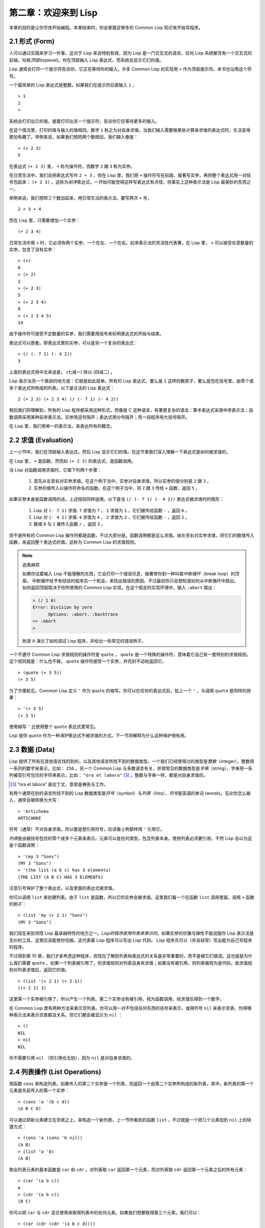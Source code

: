 .. highlight:: cl

第二章：欢迎来到 Lisp
**************************************************

本章的目的是让你尽快开始编程。本章结束时，你会掌握足够多的 Common Lisp 知识来开始写程序。

2.1 形式 (Form)
===================

人可以通过实践来学习一件事，这对于 Lisp 来说特别有效，因为 Lisp 是一门交互式的语言。任何 Lisp 系统都含有一个交互式的前端，叫做\ *顶层*\ (toplevel)。你在顶层输入 Lisp 表达式，而系统会显示它们的值。

Lisp 通常会打印一个提示符告诉你，它正在等待你的输入。许多 Common Lisp 的实现用 ``>`` 作为顶层提示符。本书也沿用这个符号。

一个最简单的 Lisp 表达式是整数。如果我们在提示符后面输入 ``1`` ，

::

  > 1
  1
  >

系统会打印出它的值，接着打印出另一个提示符，告诉你它在等待更多的输入。

在这个情况里，打印的值与输入的值相同。数字 ``1`` 称之为对自身求值。当我们输入需要做某些计算来求值的表达式时，生活变得更加有趣了。举例来说，如果我们想把两个数相加，我们输入像是：

::

  > (+ 2 3)
  5

在表达式 ``(+ 2 3)`` 里， ``+`` 称为操作符，而数字 ``2`` 跟 ``3`` 称为实参。

在日常生活中，我们会把表达式写作 ``2 + 3`` ，但在 Lisp 里，我们把 ``+`` 操作符写在前面，接著写实参，再把整个表达式用一对括号包起来： ``(+ 2 3)`` 。这称为\ *前序*\ 表达式。一开始可能觉得这样写表达式有点怪，但事实上这种表示法是 Lisp 最美妙的东西之一。

举例来说，我们想把三个数加起来，用日常生活的表示法，要写两次 ``+`` 号，

::

  2 + 3 + 4

而在 Lisp 里，只需要增加一个实参：

::

  (+ 2 3 4)

日常生活中用 ``+`` 时，它必须有两个实参，一个在左，一个在右。前序表示法的灵活性代表著，在 Lisp 里， ``+`` 可以接受任意数量的实参，包含了没有实参：

::

  > (+)
  0
  > (+ 2)
  2
  > (+ 2 3)
  5
  > (+ 2 3 4)
  9
  > (+ 2 3 4 5)
  14

由于操作符可接受不定数量的实参，我们需要用括号来标明表达式的开始与结束。

表达式可以嵌套。即表达式里的实参，可以是另一个复杂的表达式：

::

  > (/ (- 7 1) (- 4 2))
  3

上面的表达式用中文来说是， (七减一) 除以 (四减二) 。

Lisp 表示法另一个美丽的地方是：它就是如此简单。所有的 Lisp 表达式，要么是 ``1`` 这样的数原子，要么是包在括号里，由零个或多个表达式所构成的列表。以下是合法的 Lisp 表达式：

::

  2 (+ 2 3) (+ 2 3 4) (/ (- 7 1) (- 4 2))

稍后我们将理解到，所有的 Lisp 程序都采用这种形式。而像是 C 这种语言，有著更复杂的语法：算术表达式采用中序表示法；函数调用采用某种前序表示法，实参用逗号隔开；表达式用分号隔开；而一段程序用大括号隔开。

在 Lisp 里，我们用单一的表示法，来表达所有的概念。

2.2 求值 (Evaluation)
==========================

上一小节中，我们在顶层输入表达式，然后 Lisp 显示它们的值。在这节里我们深入理解一下表达式是如何被求值的。

在 Lisp 里， ``+`` 是函数，然而如 ``(+ 2 3)`` 的表达式，是函数调用。

当 Lisp 对函数调用求值时，它做下列两个步骤：

  1. 首先从左至右对实参求值。在这个例子当中，实参对自身求值，所以实参的值分别是 ``2`` 跟 ``3`` 。
  2. 实参的值传入以操作符命名的函数。在这个例子当中，将 ``2`` 跟 ``3`` 传给 ``+`` 函数，返回 ``5`` 。

如果实参本身是函数调用的话，上述规则同样适用。以下是当 ``(/ (- 7 1) (- 4 2))`` 表达式被求值时的情形：

  1. Lisp 对 ``(- 7 1)`` 求值: ``7`` 求值为 ``7`` ， ``1`` 求值为 ``1`` ，它们被传给函数 ``-`` ，返回 ``6`` 。
  2. Lisp 对 ``(- 4 2)`` 求值: ``4`` 求值为 ``4`` ， ``2`` 求值为 ``2`` ，它们被传给函数 ``-`` ，返回 ``2`` 。
  3. 数值 ``6`` 与 ``2`` 被传入函数 ``/`` ，返回 ``3`` 。

但不是所有的 Common Lisp 操作符都是函数，不过大部分是。函数调用都是这么求值。由左至右对实参求值，将它们的数值传入函数，来返回整个表达式的值。这称为 Common Lisp 的求值规则。

.. note::

  逃离麻烦

  如果你试着输入 Lisp 不能理解的东西，它会打印一个错误讯息，接著带你到一种叫做\ *中断循环*\ （break loop）的顶层。
  中断循环给予有经验的程序员一个机会，来找出错误的原因，不过最初你只会想知道如何从中断循环中跳出。
  如何返回顶层取决于你所使用的 Common Lisp 实现。在这个假定的实现环境中，输入 ``:abort`` 跳出：

  .. code-block:: cl

    > (/ 1 0)
    Error: Division by zero
          Options: :abort, :backtrace
    >> :abort
    >

  附录 A 演示了如何调试 Lisp 程序，并给出一些常见的错误例子。

一个不遵守 Common Lisp 求值规则的操作符是 ``quote`` 。 ``quote`` 是一个特殊的操作符，意味着它自己有一套特别的求值规则。这个规则就是：什么也不做。 ``quote`` 操作符接受一个实参，并完封不动地返回它。

::

   > (quote (+ 3 5))
   (+ 3 5)

为了方便起见，Common Lisp 定义 ``'`` 作为 ``quote`` 的缩写。你可以在任何的表达式前，贴上一个 ``'`` ，与调用 ``quote`` 是同样的效果：

::

   > '(+ 3 5)
   (+ 3 5)

使用缩写 ``'`` 比使用整个 ``quote`` 表达式更常见。

Lisp 提供 ``quote`` 作为一种\ *保护*\ 表达式不被求值的方式。下一节将解释为什么这种保护很有用。

2.3 数据 (Data)
=====================

Lisp 提供了所有在其他语言找的到的，以及其他语言所找不到的数据类型。一个我们已经使用过的类型是\ *整数*\（integer），整数用一系列的数字来表示，比如： ``256`` 。另一个 Common Lisp 与多数语言有关，并很常见的数据类型是\ *字串*\ （string），字串用一系列被双引号包住的字符串表示，比如： ``"ora et labora"`` [#]_ 。整数与字串一样，都是对自身求值的。

.. [#] “ora et labora” 是拉丁文，意思是祷告与工作。

有两个通常在别的语言所找不到的 Lisp 数据类型是\ *符号*\ （symbol）与\ *列表*\ （lists），\ *符号*\ 是英语的单词 (words)。无论你怎么输入，通常会被转换为大写：

::

  > 'Artichoke
  ARTICHOKE

符号（通常）不对自身求值，所以要是想引用符号，应该像上例那样用 ``'`` 引用它。

*列表*\ 是由被括号包住的零个或多个元素来表示。元素可以是任何类型，包含列表本身。使用列表必须要引用，不然 Lisp 会以为这是个函数调用：

::

  > '(my 3 "Sons")
  (MY 3 "Sons")
  > '(the list (a b c) has 3 elements)
  (THE LIST (A B C) HAS 3 ELEMENTS)

注意引号保护了整个表达式，以及里面的表达式被求值。

你可以调用 ``list`` 来创建列表。由于 ``list`` 是函数，所以它的实参会被求值。这里我们看一个在函数 ``list`` 调用里面，调用 ``+`` 函数的例子：

::

  > (list 'my (+ 2 1) "Sons")
  (MY 3 "Sons")

我们现在来到领悟 Lisp 最卓越特性的地方之一。\ *Lisp的程序是用列表来表示的*\ 。如果实参的优雅与弹性不能说服你 Lisp 表示法是无价的工具，这里应该能使你信服。这代表着 Lisp 程序可以写出 Lisp 代码。 Lisp 程序员可以（并且经常）写出能为自己写程序的程序。

不过得到第 10 章，我们才来考虑这种程序，但现在了解到列表和表达式的关系是非常重要的，而不是被它们搞混。这也就是为什么我们需要 ``quote`` 。如果一个列表被引用了，则求值规则对列表自身来求值；如果没有被引用，则列表被视为是代码，依求值规则对列表求值后，返回它的值。

::

  > (list '(+ 2 1) (+ 2 1))
  ((+ 2 1) 3)

这里第一个实参被引用了，所以产生一个列表。第二个实参没有被引用，视为函数调用，经求值后得到一个数字。

在 Common Lisp 里有两种方法来表示空列表。你可以用一对不包括任何东西的括号来表示，或用符号 ``nil`` 来表示空表。你用哪种表示法来表示空表都没关系，但它们都会被显示为 ``nil`` ：

::

  > ()
  NIL
  > nil
  NIL

你不需要引用 ``nil`` （但引用也无妨），因为 ``nil`` 是对自身求值的。

2.4 列表操作 (List Operations)
==================================

用函数 ``cons`` 来构造列表。如果传入的第二个实参是一个列表，则返回一个由第二个实参所构成的新列表，其中，新列表的第一个元素是先前传入的第一个实参：

::

  > (cons 'a '(b c d))
  (A B C D)

可以通过把新元素建立在空表之上，来构造一个新列表。上一节所看到的函数 ``list`` ，不过就是一个把几个元素加到 ``nil`` 上的快捷方式：

::

  > (cons 'a (cons 'b nil))
  (A B)
  > (list 'a 'b)
  (A B)

取出列表元素的基本函数是 ``car`` 和 ``cdr`` 。对列表取 ``car`` 返回第一个元素，而对列表取 ``cdr`` 返回第一个元素之后的所有元素：

::

  > (car '(a b c))
  A
  > (cdr '(a b c))
  (B C)

你可以把 ``car`` 与 ``cdr`` 混合使用来取得列表中的任何元素。如果我们想要取得第三个元素，我们可以：

::

  > (car (cdr (cdr '(a b c d))))
  C

不过，你可以用更简单的 ``third`` 来做到同样的事情：

::

  > (third '(a b c d))
  C

2.5 真与假 (Truth)
===========================

在 Common Lisp 里，符号 ``t`` 是表示逻辑 ``真`` 的缺省值。与 ``nil`` 相同， ``t``  也是对自身求值的。如果实参是一个列表，则函数 ``listp`` 返回 ``真`` ：

::

  > (listp '(a b c))
  T

函数的返回值将会被解释成逻辑 ``真`` 或逻辑 ``假`` 时，则称此函数为谓词（\ *predicate*\ ）。在 Common Lisp 里，谓词的名字通常以 ``p`` 结尾。

逻辑 ``假`` 在 Common Lisp 里，用 ``nil`` ，即空表来表示。如果我们传给 ``listp`` 的实参不是列表，则返回 ``nil`` 。

::

  > (listp 27)
  NIL

由于 ``nil`` 在 Common Lisp 里扮演两个角色，如果实参是一个空表，则函数 ``null`` 返回 ``真`` 。

::

  > (null nil)
  T

而如果实参是逻辑 ``假`` ，则函数 ``not`` 返回 ``真`` ：

::

  > (not nil)
  T

``null`` 与 ``not`` 做的是一样的事情。

在 Common Lisp 里，最简单的条件式是 ``if`` 。通常接受三个实参：一个 *test* 表达式，一个 *then* 表达式和一个 *else* 表达式。若 ``test`` 表达式求值为逻辑 ``真`` ，则对 ``then`` 表达式求值，并返回这个值。若 ``test`` 表达式求值为逻辑 ``假`` ，则对 ``else`` 表达式求值，并返回这个值：

::

  > (if (listp '(a b c))
        (+ 1 2)
        (+ 5 6))
  3
  > (if (listp 27)
        (+ 1 2)
        (+ 5 6))
  11

与 ``quote`` 相同， ``if`` 是特殊的操作符。不能用函数来实现，因为实参在函数调用时永远会被求值，而 ``if`` 的特点是，只有最后两个实参的其中一个会被求值。 ``if`` 的最后一个实参是选择性的。如果忽略它的话，缺省值是 ``nil`` ：

::

  > (if (listp 27)
       (+ 1 2))
  NIL

虽然 ``t`` 是逻辑 ``真`` 的缺省表示法，任何非 ``nil`` 的东西，在逻辑的上下文里通通被视为 ``真`` 。

::

  > (if 27 1 2)
  1

逻辑操作符 ``and`` 和 ``or`` 与条件式类似。两者都接受任意数量的实参，但仅对能影响返回值的几个实参求值。如果所有的实参都为 ``真`` （即非 ``nil`` ），那么 ``and`` 会返回最后一个实参的值：

::

   > (and t (+ 1 2))
   3

如果其中一个实参为 ``假`` ，那之后的所有实参都不会被求值。 ``or`` 也是如此，只要碰到一个为 ``真`` 的实参，就停止对之后所有的实参求值。

以上这两个操作符称为\ *宏*\ 。宏和特殊的操作符一样，可以绕过一般的求值规则。第十章解释了如何编写你自己的宏。

2.6 函数 (Functions)
===========================

你可以用 ``defun`` 来定义新函数。通常接受三个以上的实参：一个名字，一组用列表表示的实参，以及一个或多个组成函数体的表达式。我们可能会这样定义 ``third`` ：

::

  > (defun our-third (x)
     (car (cdr (cdr x))))
  OUR-THIRD

第一个实参说明此函数的名称将是 ``our-third`` 。第二个实参，一个列表 ``(x)`` ，说明这个函数会接受一个形参： ``x`` 。这样使用的占位符符号叫做\ *变量*\ 。当变量代表了传入函数的实参时，如这里的 ``x`` ，又被叫做\ *形参*\ 。

定义的剩余部分， ``(car (cdr (cdr x)))`` ，即所谓的函数主体。它告诉 Lisp 该怎么计算此函数的返回值。所以调用一个 ``our-third`` 函数，对于我们作为实参传入的任何 ``x`` ，会返回  ``(car (cdr (cdr x)))``  ：

::

  > (our-third '(a b c d))
  C

既然我们已经讨论过了变量，理解符号是什么就更简单了。符号是变量的名字，符号本身就是以对象的方式存在。这也是为什么符号，必须像列表一样被引用。列表必须被引用，不然会被视为代码。符号必须要被引用，不然会被当作变量。

你可以把函数定义想成广义版的 Lisp 表达式。下面的表达式测试 ``1`` 和 ``4`` 的和是否大于 ``3`` ：

::

  > (> (+ 1 4) 3)
  T

通过将这些数字替换为变量，我们可以写个函数，测试任两数之和是否大于第三个数：

::

  > (defun sum-greater (x y z)
     (> (+ x y) z))
  SUM-GREATER
  > (sum-greater 1 4 3)
  T

Lisp 不对程序、过程以及函数作区别。函数做了所有的事情（事实上，函数是语言的主要部分）。如果你想要把你的函数之一作为主函数（\ *main* function），可以这么做，但平常你就能在顶层中调用任何函数。这表示当你编程时，你可以把程序拆分成一小块一小块地来做调试。

2.7 递归 (Recursion)
===========================

上一节我们所定义的函数，调用了别的函数来帮它们做事。比如 ``sum-greater`` 调用了 ``+`` 和 ``>`` 。函数可以调用任何函数，包括自己。自己调用自己的函数是\ *递归*\ 的。 Common Lisp 函数 ``member`` ，测试某个东西是否为列表的成员。下面是定义成递归函数的简化版：

::

  > (defun our-member (obj lst)
     (if (null lst)
         nil
     (if (eql (car lst) obj)
         lst
         (our-member obj (cdr lst)))))
  OUR-MEMBER

谓词 ``eql`` 测试它的两个实参是否相等；此外，这个定义的所有东西我们之前都学过了。下面是运行的情形：

::

  > (our-member 'b '(a b c))
  (B C)
  > (our-member 'z '(a b c))
  NIL

下面是 ``our-member`` 的定义对应到英语的描述。为了知道一个对象 ``obj`` 是否为列表 ``lst`` 的成员，我们

  1. 首先检查 ``lst`` 列表是否为空列表。如果是空列表，那 ``obj`` 一定不是它的成员，结束。
  2. 否则，若 ``obj`` 是列表的第一个元素时，则它是列表的成员。
  3. 不然只有当 ``obj`` 是列表其余部分的元素时，它才是列表的成员。

当你想要了解递归函数是怎么工作时，把它翻成这样的叙述有助于你理解。

起初，许多人觉得递归函数很难理解。大部分的理解难处，来自于对函数使用了错误的比喻。人们倾向于把函数理解为某种机器。原物料像实参一样抵达；某些工作委派给其它函数；最后组装起来的成品，被作为返回值运送出去。如果我们用这种比喻来理解函数，那递归就自相矛盾了。机器怎可以把工作委派给自己？它已经在忙碌中了。

较好的比喻是，把函数想成一个处理的过程。在过程里，递归是在自然不过的事情了。日常生活中我们经常看到递归的过程。举例来说，假设一个历史学家，对欧洲历史上的人口变化感兴趣。研究文献的过程很可能是：

  1. 取得一个文献的复本
  2. 寻找关于人口变化的资讯
  3. 如果这份文献提到其它可能有用的文献，研究它们。

过程是很容易理解的，而且它是递归的，因为第三个步骤可能带出一个或多个同样的过程。

所以，别把 ``our-member`` 想成是一种测试某个东西是否为列表成员的机器。而是把它想成是，决定某个东西是否为列表成员的规则。如果我们从这个角度来考虑函数，那么递归的矛盾就不复存在了。

2.8 阅读 Lisp (Reading Lisp)
==============================

上一节我们所定义的 ``our-member`` 以五个括号结尾。更复杂的函数定义更可能以七、八个括号结尾。刚学 Lisp 的人看到这么多括号会感到气馁。这叫人怎么读这样的程序，更不用说编了？怎么知道哪个括号该跟哪个匹配？

答案是，你不需要这么做。 Lisp 程序员用缩排来阅读及编写程序，而不是括号。当他们在写程序时，他们让文字编辑器显示哪个括号该与哪个匹配。任何好的文字编辑器，特别是 Lisp 系统自带的，都应该能做到括号匹配（paren-matching）。在这种编辑器中，当你输入一个括号时，编辑器指出与其匹配的那一个。如果你的编辑器不能匹配括号，别用了，想想如何让它做到，因为没有这个功能，你根本不可能编 Lisp 程序 [1]_ 。

有了好的编辑器之后，括号匹配不再会是问题。而且由于 Lisp 缩排有通用的惯例，阅读程序也不是个问题。因为所有人都使用一样的习惯，你可以忽略那些括号，通过缩排来阅读程序。

任何有经验的 Lisp 黑客，会发现如果是这样的 ``our-member`` 的定义很难阅读：

::

  (defun our-member (obj lst) (if (null lst) nil (if
  (eql (car lst) obj) lst (our-member obj (cdr lst)))))

但如果程序适当地缩排时，他就没有问题了。可以忽略大部分的括号而仍能读懂它：

::

  defun our-member (obj lst)
   if null lst
      nil
      if eql (car lst) obj
         lst
         our-member obj (cdr lst)

事实上，这是你在纸上写 Lisp 程序的实用方法。等输入程序至计算机的时候，可以利用编辑器匹配括号的功能。

2.9 输入输出 (Input and Output)
================================

到目前为止，我们已经利用顶层偷偷使用了 I/O 。对实际的交互程序来说，这似乎还是不太够。在这一节，我们来看几个输入输出的函数。

最普遍的 Common Lisp 输出函数是 ``format`` 。接受两个或两个以上的实参，第一个实参决定输出要打印到哪里，第二个实参是字串模版，而剩余的实参，通常是要插入到字串模版，用打印表示法（printed representation）所表示的对象。下面是一个典型的例子：

::

  > (format t "~A plus ~A equals ~A. ~%" 2 3 (+ 2 3))
  2 plus 3 equals 5.
  NIL

注意到有两个东西被打印出来。第一行是 ``format`` 印出来的。第二行是调用 ``format`` 函数的返回值，就像平常顶层会打印出来的一样。通常像 ``format`` 这种函数不会直接在顶层调用，而是在程序内部里使用，所以返回值不会被看到。

``format`` 的第一个实参 ``t`` ，表示输出被送到缺省的地方去。通常是顶层。第二个实参是一个用作输出模版的字串。在这字串里，每一个 ``~A`` 表示了被填入的位置，而 ``~%`` 表示一个换行。这些被填入的位置依序由后面的实参填入。

标准的输入函数是 ``read`` 。当没有实参时，会读取缺省的位置，通常是顶层。下面这个函数，提示使用者输入，并返回任何输入的东西：

::

  (defun askem (string)
   (format t "~A" string)
   (read))

它的行为如下：

::

  > (askem "How old are you?")
  How old are you?29

  29

记住 ``read`` 会一直永远等在这里，直到你输入了某些东西，并且（通常要）按下回车。因此，不印出明确的提示信息是很不明智的，程序会给人已经死机的印象，但其实它是在等待输入。

第二件关于 ``read`` 所需要知道的事是，它很强大： ``read`` 是一个完整的 Lisp 解析器（parser）。不仅是可以读入字符，然后当作字串返回它们。它解析它所读入的东西，并返回产生出来的 Lisp 对象。在上述的例子，它返回一个数字。

``askem`` 的定义虽然很短，但体现出一些我们在之前的函数没看过的东西。函数主体可以有不只一个表达式。函数主体可以有任意数量的表达式。当函数被调用时，会依序求值，函数会返回最后一个的值。

在之前的每一节中，我们坚持所谓“纯粹的” Lisp ── 即没有副作用的 Lisp 。副作用是指，表达式被求值后，对外部世界的状态做了某些改变。当我们对一个如 ``(+ 1 2)`` 这样纯粹的 Lisp 表达式求值时，没有产生副作用。它只返回一个值。但当我们调用 ``format`` 时，它不仅返回值，还印出了某些东西。这就是一种副作用。

当我们想要写没有副作用的程序时，则定义多个表达式的函数主体就没有意义了。最后一个表达式的值，会被当成函数的返回值，而之前表达式的值都被舍弃了。如果这些表达式没有副作用，你没有任何理由告诉 Lisp ，为什么要去对它们求值。

2.10 变量 (Variables)
===================================

``let`` 是一个最常用的 Common Lisp 的操作符之一，它让你引入新的局部变量（local variable）：

::

   > (let ((x 1) (y 2))
        (+ x y))
   3

一个 ``let`` 表达式有两个部分。第一个部分是一组创建新变量的指令，指令的形式为 *(variable expression)* 。每一个变量会被赋予相对应表达式的值。上述的例子中，我们创造了两个变量， ``x`` 和 ``y`` ，分别被赋予初始值 ``1`` 和 ``2`` 。这些变量只在 ``let`` 的函数体内有效。

一组变量与数值之后，是一个有表达式的函数体，表达式依序被求值。但这个例子里，只有一个表达式，调用 ``+`` 函数。最后一个表达式的求值结果作为 ``let`` 的返回值。以下是一个用 ``let`` 所写的，更有选择性的 ``askem`` 函数：

::

  (defun ask-number ()
   (format t "Please enter a number. ")
   (let ((val (read)))
     (if (numberp val)
         val
         (ask-number))))

这个函数创建了变量 ``val`` 来储存 ``read`` 所返回的对象。因为它知道该如何处理这个对象，函数可以先观察你的输入，再决定是否返回它。你可能猜到了， ``numberp`` 是一个谓词，测试它的实参是否为数字。

如果使用者不是输入一个数字， ``ask-number`` 会持续调用自己。最后得到一个只接受数字的函数：

::

  > (ask-number)
  Please enter a number. a
  Please enter a number. (ho hum)
  Please enter a number. 52
  52

我们已经看过的这些变量都叫做局部变量。它们只在特定的上下文里有效。另外还有一种变量叫做全局变量（global variable），是在任何地方都是可视的。 [2]_

你可以给 ``defparameter`` 传入符号和值，来创建一个全局变量：

::

  > (defparameter *glob* 99)
  *GLOB*

全局变量在任何地方都可以存取，除了在定义了相同名字的区域变量的表达式里。为了避免这种情形发生，通常我们在给全局变量命名时，以星号作开始与结束。刚才我们创造的变量可以念作 “星-glob-星” (star-glob-star)。

你也可以用 ``defconstant`` 来定义一个全局的常量：

::

  (defconstant limit (+ *glob* 1))

我们不需要给常量一个独一无二的名字，因为如果有相同名字存在，就会有错误产生 (error)。如果你想要检查某些符号，是否为一个全局变量或常量，使用 ``boundp`` 函数：

::

  > (boundp '*glob*)
  T

2.11 赋值 (Assignment)
================================

在 Common Lisp 里，最普遍的赋值操作符（assignment operator）是 ``setf`` 。可以用来给全局或局部变量赋值：

::

  > (setf *glob* 98)
  98
  > (let ((n 10))
     (setf n 2)
     n)
  2

如果 ``setf`` 的第一个实参是符号（symbol），且符号不是某个局部变量的名字，则 ``setf`` 把这个符号设为全局变量：

::

  > (setf x (list 'a 'b 'c))
  (A B C)

也就是说，通过赋值，你可以隐式地创建全局变量。
不过，一般来说，还是使用 ``defparameter`` 明确地创建全局变量比较好。

你不仅可以给变量赋值。传入 ``setf`` 的第一个实参，还可以是表达式或变量名。在这种情况下，第二个实参的值被插入至第一个实参所引用的位置：

::

  > (setf (car x) 'n)
  N
  > x
  (N B C)

``setf`` 的第一个实参几乎可以是任何引用到特定位置的表达式。所有这样的操作符在附录 D 中被标注为 “可设置的”（“settable”）。你可以给 ``setf`` 传入（偶数）个实参。一个这样的表达式

::

  (setf a 'b
        c 'd
        e 'f)

等同于依序调用三个单独的 ``setf`` 函数：

::

   (setf a 'b)
   (setf c 'd)
   (setf e 'f)

2.12 函数式编程 (Functional Programming)
=============================================

函数式编程意味着撰写利用返回值而工作的程序，而不是修改东西。它是 Lisp 的主流范式。大部分 Lisp 的内置函数被调用是为了取得返回值，而不是副作用。

举例来说，函数 ``remove`` 接受一个对象和一个列表，返回不含这个对象的新列表：

::

  > (setf lst '(c a r a t))
  (C A R A T)
  > (remove 'a lst)
  (C R T)

为什么不干脆说 ``remove`` 从列表里移除一个对象？因为它不是这么做的。原来的表没有被改变：

::

  > lst
  (C A R A T)

若你真的想从列表里移除某些东西怎么办？在 Lisp 通常你这么做，把这个列表当作实参，传入某个函数，并使用 ``setf`` 来处理返回值。要移除所有在列表 ``x`` 的 ``a`` ，我们可以说：

::

  (setf x (remove 'a x))

函数式编程本质上意味着避免使用如 ``setf`` 的函数。起初可能觉得这根本不可能，更遑论去做了。怎么可以只凭返回值来建立程序？

完全不用到副作用是很不方便的。然而，随着你进一步阅读，会惊讶地发现需要用到副作用的地方很少。副作用用得越少，你就更上一层楼。

函数式编程最重要的优点之一是，它允许交互式测试（interactive testing）。在纯函数式的程序里，你可以测试每个你写的函数。如果它返回你预期的值，你可以有信心它是对的。这额外的信心，集结起来，会产生巨大的差别。当你改动了程序里的任何一个地方，会得到即时的改变。而这种即时的改变，使我们有一种新的编程风格。类比于电话与信件，让我们有一种新的通讯方式。

2.13 迭代 (Iteration)
=========================

当我们想重复做一些事情时，迭代比递归来得更自然。典型的例子是用迭代来产生某种表格。这个函数

::

  (defun show-squares (start end)
    (do ((i start (+ i 1)))
        ((> i end) 'done)
      (format t "~A ~A~%" i (* i i))))

列印从 ``start`` 到 ``end`` 之间的整数的平方：

::

  > (show-squares 2 5)
  2 4
  3 9
  4 16
  5 25
  DONE

``do`` 宏是 Common Lisp 里最基本的迭代操作符。和 ``let`` 类似， ``do`` 可以创建变量，而第一个实参是一组变量的规格说明列表。每个元素可以是以下的形式

::

  (variable initial update)

其中 *variable* 是一个符号， *initial* 和 *update* 是表达式。最初每个变量会被赋予 *initial* 表达式的值；每一次迭代时，会被赋予 *update* 表达式的值。在 ``show-squares`` 函数里， ``do`` 只创建了一个变量 ``i`` 。第一次迭代时， ``i`` 被赋与 ``start`` 的值，在接下来的迭代里， ``i`` 的值每次增加 ``1`` 。

第二个传给 ``do`` 的实参可包含一个或多个表达式。第一个表达式用来测试迭代是否结束。在上面的例子中，测试表达式是 ``(> i end)`` 。接下来在列表中的表达式会依序被求值，直到迭代结束。而最后一个值会被当作 ``do`` 的返回值来返回。所以 ``show-squares`` 总是返回 ``done`` 。

``do`` 的剩馀参数组成了循环的函数体。在每次迭代时，函数体会依序被求值。在每次迭代过程里，变量被更新，检查终止测试条件，接著（若测试失败）求值函数体。

作为对比，以下是递归版本的 ``show-squares`` ：

::

  (defun show-squares (i end)
     (if (> i end)
       'done
       (progn
         (format t "~A ~A~%" i (* i i))
         (show-squares (+ i 1) end))))

唯一的新东西是 ``progn`` 。 ``progn`` 接受任意数量的表达式，依序求值，并返回最后一个表达式的值。

为了处理某些特殊情况， Common Lisp 有更简单的迭代操作符。举例来说，要遍历列表的元素，你可能会使用 ``dolist`` 。以下函数返回列表的长度：

::

  (defun our-length (lst)
    (let ((len 0))
      (dolist (obj lst)
        (setf len (+ len 1)))
      len))

这里 ``dolist`` 接受这样形式的实参\ *(variable expression)*\ ，跟着一个具有表达式的函数主体。函数主体会被求值，而变量相继与表达式所返回的列表元素绑定。因此上面的循环说，对于列表 ``lst`` 里的每一个 ``obj`` ，递增 ``len`` 。很显然这个函数的递归版本是：

::

  (defun our-length (lst)
   (if (null lst)
       0
       (+ (our-length (cdr lst)) 1)))

也就是说，如果列表是空表，则长度为 ``0`` ；否则长度就是对列表取 ``cdr`` 的长度加一。递归版本的 ``our-length`` 比较易懂，但由于它不是尾递归（tail-recursive）的形式 (见 13.2 节)，效率不是那么高。

2.14 函数作为对象 (Functions as Objects)
==========================================

函数在 Lisp 里，和符号、字串或列表一样，是稀松平常的对象。如果我们把函数的名字传给 ``function`` ，它会返回相关联的对象。和 ``quote`` 类似， ``function`` 是一个特殊操作符，所以我们无需引用（quote）它的实参：

::

   > (function +)
   #<Compiled-Function + 17BA4E>

这看起来很奇怪的返回值，是在典型的 Common Lisp 实现里，函数可能的打印表示法。

到目前为止，我们仅讨论过，不管是 Lisp 打印它们，还是我们输入它们，看起来都是一样的对象。但这个惯例对函数不适用。一个像是 ``+`` 的内置函数 ，在内部可能是一段机器语言代码（machine language code）。每个 Common Lisp 实现，可以选择任何它喜欢的外部表示法（external representation）。

如同我们可以用 ``'`` 作为 ``quote`` 的缩写，也可以用 ``#'`` 作为 ``function`` 的缩写：

::

  > #'+
  #<Compiled-Function + 17BA4E>

这个缩写称之为升引号（sharp-quote）。

和别种对象类似，可以把函数当作实参传入。有个接受函数作为实参的函数是 ``apply`` 。``apply`` 接受一个函数和实参列表，并返回把传入函数应用在实参列表的结果：

::

  > (apply #'+ '(1 2 3))
  6
  > (+ 1 2 3)
  6

``apply`` 可以接受任意数量的实参，只要最后一个实参是列表即可：

::

  > (apply #'+ 1 2 '(3 4 5))
  15

函数 ``funcall`` 做的是一样的事情，但不需要把实参包装成列表。

::

   > (funcall #'+ 1 2 3)
   6

.. note::

   什么是 ``lambda`` ？

   ``lambda`` 表达式里的 ``lambda`` 不是一个操作符。而只是个符号。
   在早期的 Lisp 方言里， ``lambda`` 存在的原因是：由于函数在内部是用列表来表示，
   因此辨别列表与函数的方法，就是检查第一个元素是否为 ``lambda`` 。

   在 Common Lisp 里，你可以用列表来表达函数，
   函数在内部会被表示成独特的函数对象。因此不再需要 `lambda` 了。
   如果需要把函数记为

    .. code-block:: cl

      ((x) (+ x 100))

   而不是

    .. code-block:: cl

      (lambda (x) (+ x 100))

   也是可以的。

   但 Lisp 程序员习惯用符号 ``lambda`` ，来撰写函数，
   因此 Common Lisp 为了传统，而保留了 ``lambda`` 。

``defun`` 宏，创建一个函数并给函数命名。但函数不需要有名字，而且我们不需要 ``defun`` 来定义他们。和大多数的 Lisp 对象一样，我们可以直接引用函数。

要直接引用整数，我们使用一系列的数字；要直接引用一个函数，我们使用所谓的\ *lambda 表达式*\ 。一个 ``lambda`` 表达式是一个列表，列表包含符号 ``lambda`` ，接著是形参列表，以及由零个或多个表达式所组成的函数体。

下面的 ``lambda`` 表达式，表示一个接受两个数字并返回两者之和的函数：

::

  (lambda (x y)
   (+ x y))

列表 ``(x y)`` 是形参列表，跟在它后面的是函数主体。

一个 ``lambda`` 表达式可以作为函数名。和普通的函数名称一样， lambda 表达式也可以是函数调用的第一个元素，

::

  > ((lambda (x) (+ x 100)) 1)
  101

而通过在 ``lambda`` 表达式前面贴上 ``#'`` ，我们得到对应的函数，

::

  > (funcall #'(lambda (x) (+ x 100))
            1)

``lambda`` 表示法除上述用途以外，还允许我们使用匿名函数。

2.15 类型 (Types)
=========================

Lisp 处理类型的方法非常灵活。在很多语言里，变量是有类型的，得声明变量的类型才能使用它。在 Common Lisp 里，数值才有类型，而变量没有。你可以想像每个对象，都贴有一个标明其类型的标签。这种方法叫做\ *显式类型*\ （\ *manifest typing*\ ）。你不需要声明变量的类型，因为变量可以存放任何类型的对象。

虽然从来不需要声明类型，但出于效率的考量，你可能会想要声明变量的类型。类型声明在第 13.3 节时讨论。

Common Lisp 的内置类型，组成了一个类别的层级。对象总是不止属于一个类型。举例来说，数字 27 的类型，依普遍性的增加排序，依序是 ``fixnum`` 、 ``integer`` 、 ``rational`` 、 ``real`` 、 ``number`` 、 ``atom`` 和 ``t`` 类型。（数值类型将在第 9 章讨论。）类型 ``t`` 是所有类型的基类（supertype）。所以每个对象都属于 ``t`` 类型。

函数 ``typep`` 接受一个对象和一个类型，然后判定对象是否为该类型，是的话就返回真：

::

  > (typep 27 'integer)
  T

我们会在遇到各式内置类型时来讨论它们。

2.16 展望 (Looking Forward)
==================================

本章仅谈到 Lisp 的表面。然而，一种非比寻常的语言形象开始出现了。首先，这个语言用单一的语法，来表达所有的程序结构。语法基于列表，列表是一种 Lisp 对象。函数本身也是 Lisp 对象，函数能用列表来表示。而 Lisp 本身就是 Lisp 程序。几乎所有你定义的函数，与内置的 Lisp 函数没有任何区别。

如果你对这些概念还不太了解，不用担心。 Lisp 介绍了这么多新颖的概念，在你能驾驭它们之前，得花时间去熟悉它们。不过至少要了解一件事：在这些概念当中，有着优雅到令人吃惊的概念。

`Richard Gabriel <http://en.wikipedia.org/wiki/Richard_P._Gabriel>`_ 曾经半开玩笑的说， C 是拿来写 Unix 的语言。我们也可以说， Lisp 是拿来写 Lisp 的语言。但这是两种不同的论述。一个可以用自己编写的语言和一种适合编写某些特定类型应用的语言，是有著本质上的不同。这开创了新的编程方法：你不但在语言之中编程，还把语言改善成适合程序的语言。如果你想了解 Lisp 编程的本质，理解这个概念是个好的开始。

Chapter 2 总结 (Summary)
================================

1. Lisp 是一种交互式语言。如果你在顶层输入一个表达式， Lisp 会显示它的值。

2. Lisp 程序由表达式组成。表达式可以是原子，或一个由操作符跟着零个或多个实参的列表。前序表示法代表操作符可以有任意数量的实参。

3. Common Lisp 函数调用的求值规则： 依序对实参从左至右求值，接著把它们的值传入由操作符表示的函数。 ``quote`` 操作符有自己的求值规则，它完封不动地返回实参。

4. 除了一般的数据类型， Lisp 还有符号跟列表。由于 Lisp 程序是用列表来表示的，很轻松就能写出能编程的程序。

5. 三个基本的列表函数是 ``cons`` ，它创建一个列表； ``car`` ，它返回列表的第一个元素；以及 ``cdr`` ，它返回第一个元素之后的所有东西。

6. 在 Common Lisp 里， ``t`` 表示逻辑 ``真`` ，而 ``nil`` 表示逻辑 ``假`` 。在逻辑的上下文里，任何非 ``nil`` 的东西都视为 ``真`` 。基本的条件式是 ``if`` 。 ``and`` 与 ``or`` 是相似的条件式。

7. Lisp 主要由函数所组成。可以用 ``defun`` 来定义新的函数。

8. 自己调用自己的函数是递归的。一个递归函数应该要被想成是过程，而不是机器。

9. 括号不是问题，因为程序员通过缩排来阅读与编写 Lisp 程序。

10. 基本的 I/O 函数是 ``read`` ，它包含了一个完整的 Lisp 语法分析器，以及 ``format`` ，它通过字串模板来产生输出。

11. 你可以用 ``let`` 来创造新的局部变量，用 ``defparameter`` 来创造全局变量。

12. 赋值操作符是 ``setf`` 。它的第一个实参可以是一个表达式。

13. 函数式编程代表避免产生副作用，也是 Lisp 的主导思维。

14. 基本的迭代操作符是 ``do`` 。

15. 函数是 Lisp 的对象。可以被当成实参传入，并且可以用 lambda 表达式来表示。

16. 在 Lisp 里，是数值才有类型，而不是变量。

Chapter 2 习题 (Exercises)
==================================

1. 描述下列表达式求值之后的结果：

::

  (a) (+ (- 5 1) (+ 3 7))

  (b) (list 1 (+ 2 3))

  (c) (if (listp 1) (+ 1 2) (+ 3 4))

  (d) (list (and (listp 3) t) (+ 1 2))

2. 给出 3 种不同表示 ``(a b c)`` 的 ``cons 表达式`` 。

3. 使用 ``car`` 与 ``cdr`` 来定义一个函数，返回一个列表的第四个元素。

4. 定义一个函数，接受两个实参，返回两者当中较大的那个。

5. 这些函数做了什么？

::

  (a) (defun enigma (x)
        (and (not (null x))
             (or (null (car x))
                 (enigma (cdr x)))))

  (b) (defun mystery (x y)
        (if (null y)
            nil
            (if (eql (car y) x)
                0
                (let ((z (mystery x (cdr y))))
                  (and z (+ z 1))))))

6. 下列表达式， ``x`` 该是什么，才会得到相同的结果？

::

  (a) > (car (x (cdr '(a (b c) d))))
      B
  (b) > (x 13 (/ 1 0))
      13
  (c) > (x #'list 1 nil)
      (1)


7. 只使用本章所介绍的操作符，定义一个函数，它接受一个列表作为实参，如果有一个元素是列表时，就返回真。

8. 给出函数的迭代与递归版本：

(a) 接受一个正整数，并打印出数字数量的点。

(b) 接受一个列表，并返回 ``a`` 在列表里所出现的次数。

9. 一位朋友想写一个函数，返回列表里所有非 ``nil`` 元素的和。他写了此函数的两个版本，但两个都不能工作。请解释每一个的错误在哪里，并给出正确的版本。

::

  (a) (defun summit (lst)
        (remove nil lst)
        (apply #'+ lst))

  (b) (defun summit (lst)
        (let ((x (car lst)))
          (if (null x)
              (summit (cdr lst))
              (+ x (summit (cdr lst))))))

.. rubric:: 脚注


.. [1] 在 vi，你可以用 :set sm 来启用括号匹配。在 Emacs，M-x lisp-mode 是一个启用的好方法。

.. [2] 真正的区别是词法变量（lexical）与特殊变量（special variable），但到第六章才会讨论这个主题。


